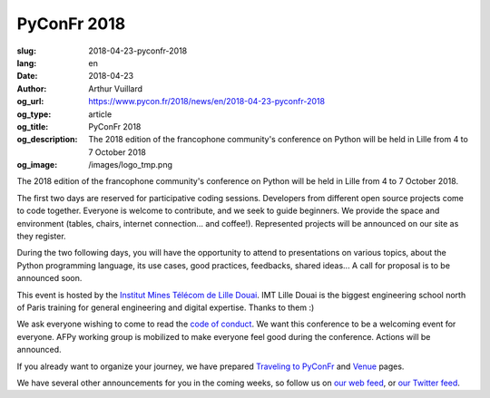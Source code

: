PyConFr 2018
############

:slug: 2018-04-23-pyconfr-2018
:lang: en
:date: 2018-04-23
:author: Arthur Vuillard
:og_url: https://www.pycon.fr/2018/news/en/2018-04-23-pyconfr-2018
:og_type: article
:og_title: PyConFr 2018
:og_description: The 2018 edition of the francophone community's conference on Python will be held in Lille from 4 to 7 October 2018
:og_image: /images/logo_tmp.png

The 2018 edition of the francophone community's conference on Python will be
held in Lille from 4 to 7 October 2018.

The first two days are reserved for participative coding sessions. Developers
from different open source projects come to code together. Everyone is welcome
to contribute, and we seek to guide beginners. We provide the space and
environment (tables, chairs, internet connection... and coffee!). Represented
projects will be announced on our site as they register.

During the two following days, you will have the opportunity to attend to
presentations on various topics, about the Python programming language, its use
cases, good practices, feedbacks, shared ideas... A call for proposal is to be
announced soon.

This event is hosted by the `Institut Mines Télécom de Lille Douai
<http://imt-lille-douai.fr>`_. IMT Lille Douai is the biggest engineering school
north of Paris training for general engineering and digital expertise. Thanks
to them :)

We ask everyone wishing to come to read the `code of conduct
</en/code-of-conduct>`_. We want this conference to be a welcoming event for
everyone. AFPy working group is mobilized to make everyone feel good during the
conference. Actions will be announced.

If you already want to organize your journey, we have prepared `Traveling to
PyConFr </en/traveling-to-pyconfr>`_ and `Venue </en/venue>`_ pages.

We have several other announcements for you in the coming weeks, so follow us on
`our web feed </feeds/all.atom.xml>`_, or `our Twitter feed
<https://twitter.com/pyconfr>`_.
